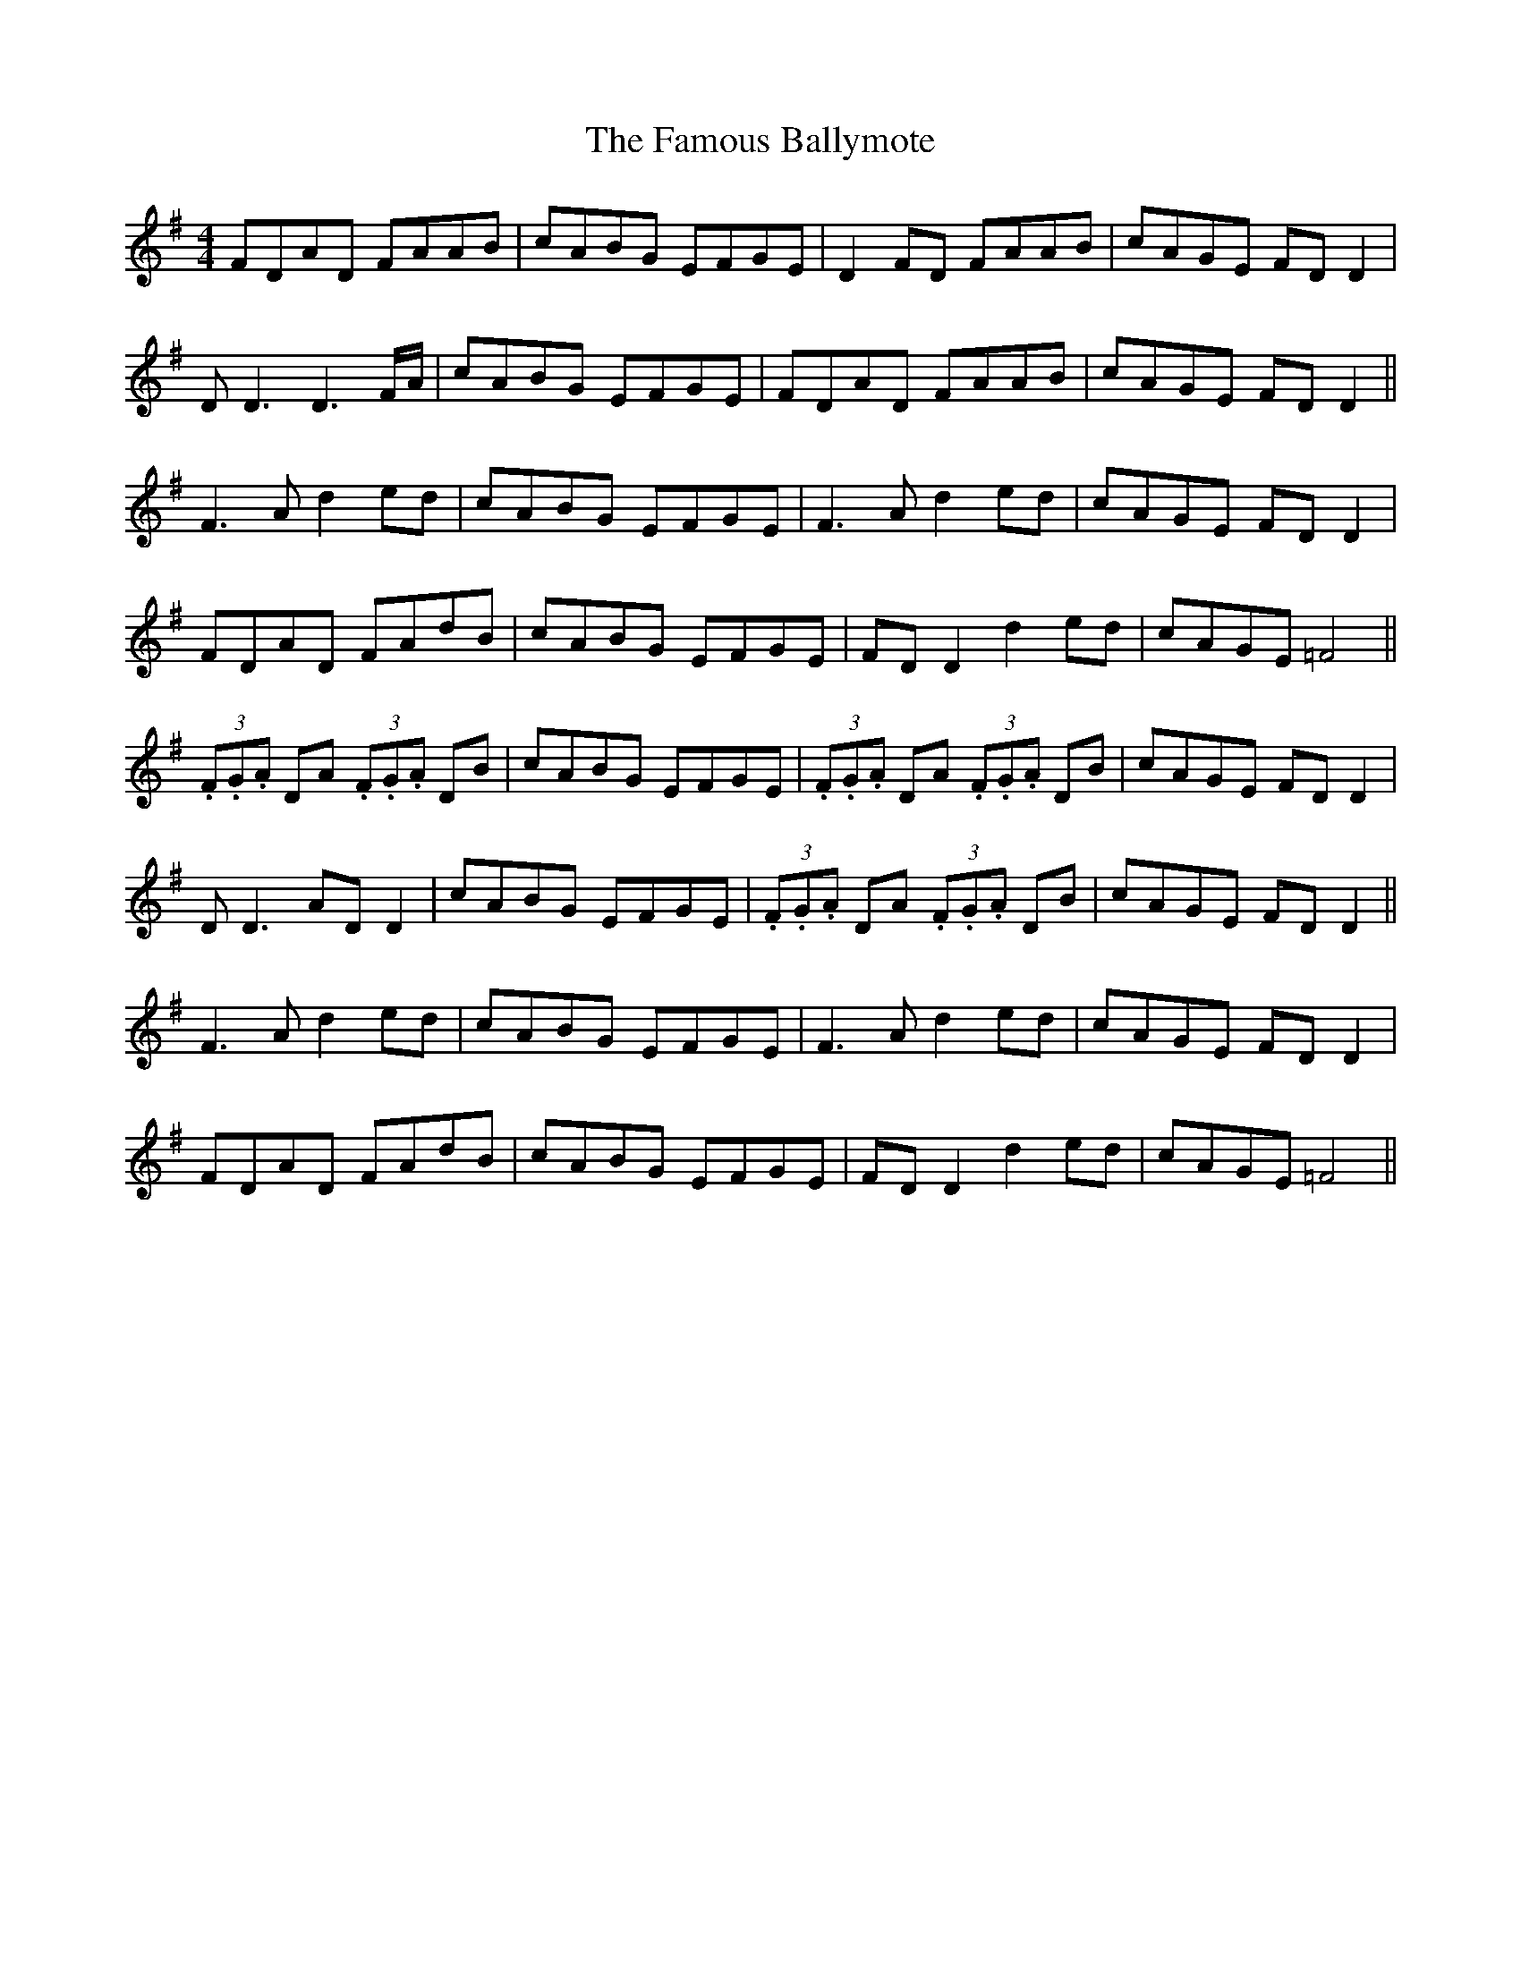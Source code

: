 X: 12373
T: Famous Ballymote, The
R: reel
M: 4/4
K: Dmixolydian
FDAD FAAB|cABG EFGE|D2 FD FAAB|cAGE FD D2|
DD3 D3 F/A/|cABG EFGE|FDAD FAAB|cAGE FD D2||
F3A d2 ed|cABG EFGE|F3A d2 ed|cAGE FD D2|
FDAD FAdB|cABG EFGE|FD D2 d2 ed|cAGE =F4||
(3.F.G.A DA (3.F.G.A DB|cABG EFGE|(3.F.G.A DA (3.F.G.A DB|cAGE FD D2|
DD3 AD D2|cABG EFGE|(3.F.G.A DA (3.F.G.A DB|cAGE FD D2||
F3A d2 ed|cABG EFGE|F3A d2 ed|cAGE FD D2|
FDAD FAdB|cABG EFGE|FD D2 d2 ed|cAGE =F4||

